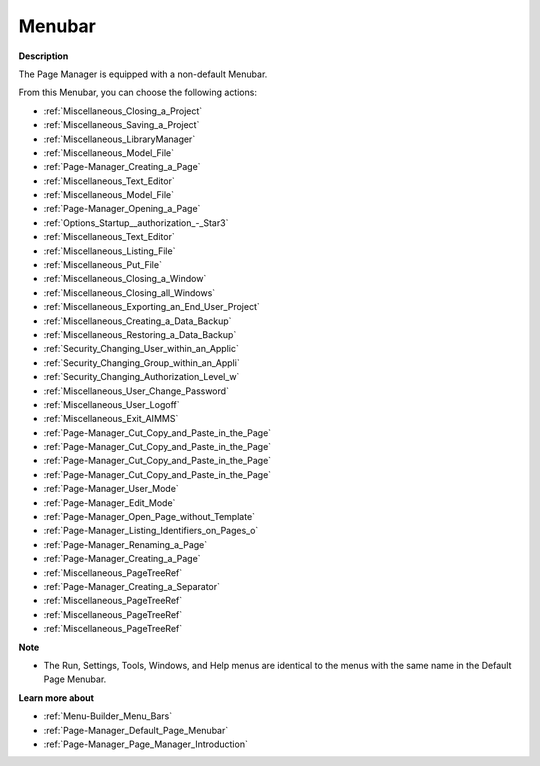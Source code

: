 

.. _Page-Manager_Page_Manager_-_Menubar:


Menubar
=======

**Description** 

The Page Manager is equipped with a non-default Menubar.

From this Menubar, you can choose the following actions:

*	:ref:`Miscellaneous_Closing_a_Project`  
*	:ref:`Miscellaneous_Saving_a_Project`  
*	:ref:`Miscellaneous_LibraryManager`  
*	:ref:`Miscellaneous_Model_File` 
*	:ref:`Page-Manager_Creating_a_Page`  
*	:ref:`Miscellaneous_Text_Editor` 
*	:ref:`Miscellaneous_Model_File` 
*	:ref:`Page-Manager_Opening_a_Page` 
*	:ref:`Options_Startup__authorization_-_Star3` 
*	:ref:`Miscellaneous_Text_Editor` 
*	:ref:`Miscellaneous_Listing_File`  
*	:ref:`Miscellaneous_Put_File`  
*	:ref:`Miscellaneous_Closing_a_Window`  
*	:ref:`Miscellaneous_Closing_all_Windows`  
*	:ref:`Miscellaneous_Exporting_an_End_User_Project` 
*	:ref:`Miscellaneous_Creating_a_Data_Backup`  
*	:ref:`Miscellaneous_Restoring_a_Data_Backup` 
*	:ref:`Security_Changing_User_within_an_Applic` 
*	:ref:`Security_Changing_Group_within_an_Appli` 
*	:ref:`Security_Changing_Authorization_Level_w` 
*	:ref:`Miscellaneous_User_Change_Password` 
*	:ref:`Miscellaneous_User_Logoff`  
*	:ref:`Miscellaneous_Exit_AIMMS`  



*	:ref:`Page-Manager_Cut_Copy_and_Paste_in_the_Page`  
*	:ref:`Page-Manager_Cut_Copy_and_Paste_in_the_Page`  
*	:ref:`Page-Manager_Cut_Copy_and_Paste_in_the_Page`  
*	:ref:`Page-Manager_Cut_Copy_and_Paste_in_the_Page`  
*	:ref:`Page-Manager_User_Mode`  
*	:ref:`Page-Manager_Edit_Mode`  
*	:ref:`Page-Manager_Open_Page_without_Template`  
*	:ref:`Page-Manager_Listing_Identifiers_on_Pages_o`  
*	:ref:`Page-Manager_Renaming_a_Page`  
*	:ref:`Page-Manager_Creating_a_Page`  
*	:ref:`Miscellaneous_PageTreeRef`  
*	:ref:`Page-Manager_Creating_a_Separator`  
*	:ref:`Miscellaneous_PageTreeRef`  
*	:ref:`Miscellaneous_PageTreeRef`  
*	:ref:`Miscellaneous_PageTreeRef`  




**Note** 

*	The Run, Settings, Tools, Windows, and Help menus are identical to the menus with the same name in the Default Page Menubar.




**Learn more about** 

*	:ref:`Menu-Builder_Menu_Bars`  
*	:ref:`Page-Manager_Default_Page_Menubar`  
*	:ref:`Page-Manager_Page_Manager_Introduction`  



